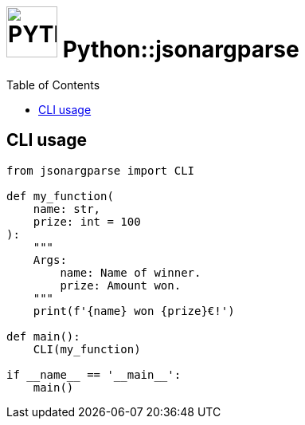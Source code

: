 = image:icon_python.svg["PYTHON", width=64px] Python::jsonargparse
:toc:


== CLI usage
[source,python]
----
from jsonargparse import CLI

def my_function(
    name: str,
    prize: int = 100
):
    """
    Args:
        name: Name of winner.
        prize: Amount won.
    """
    print(f'{name} won {prize}€!')

def main():
    CLI(my_function)

if __name__ == '__main__':
    main()
----